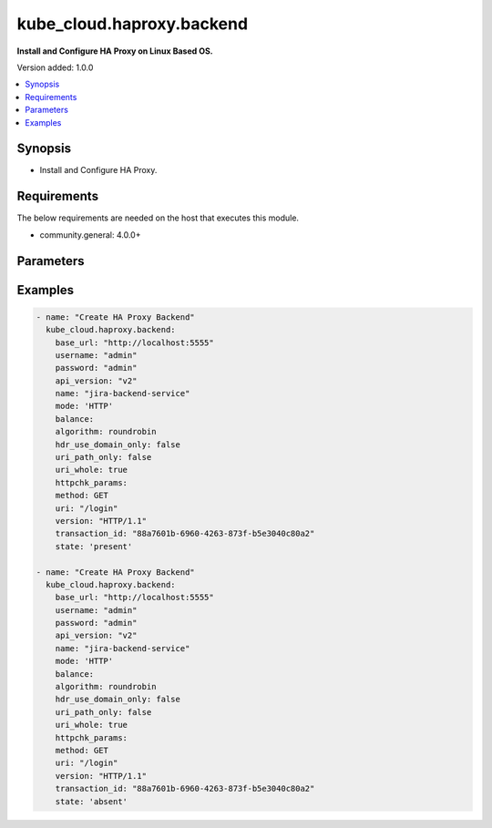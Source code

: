 
**************************
kube_cloud.haproxy.backend
**************************

**Install and Configure HA Proxy on Linux Based OS.**

Version added: 1.0.0

.. contents::
   :local:
   :depth: 1

Synopsis
--------
- Install and Configure HA Proxy.

Requirements
------------
The below requirements are needed on the host that executes this module.

- community.general: 4.0.0+

Parameters
----------

.. raw:: html

    <table  border=0 cellpadding=0 class="documentation-table">
        <tr>
            <th colspan="1">Parameter</th>
            <th colspan="1">Type</th>
            <th colspan="1">Required</th>
            <th>Choices/<font color="blue">Defaults</font></th>
            <th colspan="1">Example</th>
            <th width="100%">Description</th>
        </tr>
        <tr>
            <td colspan="1">base_url</td>
            <td>str</td>
            <td>Yes</td>
            <td></td>
            <td>http://localhost:5555</td>
            <td>HA Proxy Dataplane API Base URL</td>
        </tr>
        <tr>
            <td colspan="1">username</td>
            <td>str</td>
            <td>Yes</td>
            <td></td>
            <td>admin</td>
            <td>HA Proxy Dataplane API Administrator Username</td>
        </tr>
        <tr>
            <td colspan="1">password</td>
            <td>str</td>
            <td>Yes</td>
            <td></td>
            <td>admin</td>
            <td>HA Proxy Dataplane API Administrator Password</td>
        </tr>
        <tr>
            <td colspan="1">api_version</td>
            <td>str</td>
            <td>No</td>
            <td>v2</td>
            <td>v1</td>
            <td>HA Proxy Dataplane API Version</td>
        </tr>
        <tr>
            <td colspan="1">transaction_id</td>
            <td>str</td>
            <td>No</td>
            <td></td>
            <td>88a7601b-6960-4263-873f-b5e3040c80a2</td>
            <td>HA Proxy Dataplane API Transaction (if your operation is embedded in existing TX)</td>
        </tr>
        <tr>
            <td colspan="1">name</td>
            <td>str</td>
            <td>Yes</td>
            <td></td>
            <td>jenkins-backend-service</td>
            <td>HA Proxy Backend Name</td>
        </tr>
        <tr>
            <td colspan="1">mode</td>
            <td>str</td>
            <td>Yes</td>
            <td>
                <ul style="margin: 0; padding: 0"><b>Choices:</b>
                    <li><b>HTTP</b></li>
                    <li>TCP</li>
                </ul>
            </td>
            <td>HTTP</td>
            <td>HA Proxy Backend Mode</td>
        </tr>
        <tr>
            <td colspan="1">balance</td>
            <td>dict</td>
            <td>No</td>
            <td></td>
            <td style="text-align: left;">
                <pre style="text-align: left;">
                    <code style="text-align: left;">
                        balance:
                            algorithm: roundrobin
                            hdr_use_domain_only: false
                            uri_path_only: false
                            uri_whole: true
                    </code>
                </pre>
            </td>
            <td>HA Proxy Backend Balancing Configuration</td>
        </tr>
        <tr>
            <td colspan="1">httpchk_params</td>
            <td>dict</td>
            <td>No</td>
            <td></td>
            <td>
                <pre>
                    <code>
                    httpchk_params:
                        method: GET
                        uri: "/login"
                        version: "HTTP/1.1"
                    </code>
                </pre>
            </td>
            <td>HA Proxy Backend Inline HTTP Healtcheck Configuration</td>
        </tr>
        <tr>
            <td colspan="1">httpchk</td>
            <td>dict</td>
            <td>No</td>
            <td></td>
            <td>
                <pre>
                    <code>
                http_health_check:
                    type: "http"
                    method: "GET"
                    uri: "/health"
                    uri_log_format: "%[req.hdr(Host)]%[url]"
                    var_expr: "some_expression"
                    var_format: "some_format"
                    var_name: "some_variable"
                    var_scope: "some_scope"
                    version: "HTTP/1.1"
                    via_socks4: false
                    port: 80
                    port_string: "8080"
                    proto: "HTTP"
                    send_proxy: true
                    sni: "example.com"
                    ssl: true
                    status_code: "200"
                    tout_status: "L7TOUT"
                    match: "status"
                    headers:
                        - name: "Host"
                        value: "example.com"
                        - name: "User-Agent"
                        value: "haproxy"
                    body: "Expected response body"
                    body_log_format: "%[res.body]"
                    check_comment: "Health check for service"
                    default: false
                    error_status: "L7RSP"
                    addr: "192.168.1.1"
                    ok_status: "L7OK"
                    </code>
                </pre>
            </td>
            <td>HA Proxy Backend Server HTTP Healtcheck Configuration</td>
        </tr>
    </table>

Examples
--------

.. code-block:: yaml

    - name: "Create HA Proxy Backend"
      kube_cloud.haproxy.backend:
        base_url: "http://localhost:5555"
        username: "admin"
        password: "admin"
        api_version: "v2"
        name: "jira-backend-service"
        mode: 'HTTP'
        balance:
        algorithm: roundrobin
        hdr_use_domain_only: false
        uri_path_only: false
        uri_whole: true
        httpchk_params:
        method: GET
        uri: "/login"
        version: "HTTP/1.1"
        transaction_id: "88a7601b-6960-4263-873f-b5e3040c80a2"
        state: 'present'

    - name: "Create HA Proxy Backend"
      kube_cloud.haproxy.backend:
        base_url: "http://localhost:5555"
        username: "admin"
        password: "admin"
        api_version: "v2"
        name: "jira-backend-service"
        mode: 'HTTP'
        balance:
        algorithm: roundrobin
        hdr_use_domain_only: false
        uri_path_only: false
        uri_whole: true
        httpchk_params:
        method: GET
        uri: "/login"
        version: "HTTP/1.1"
        transaction_id: "88a7601b-6960-4263-873f-b5e3040c80a2"
        state: 'absent'
